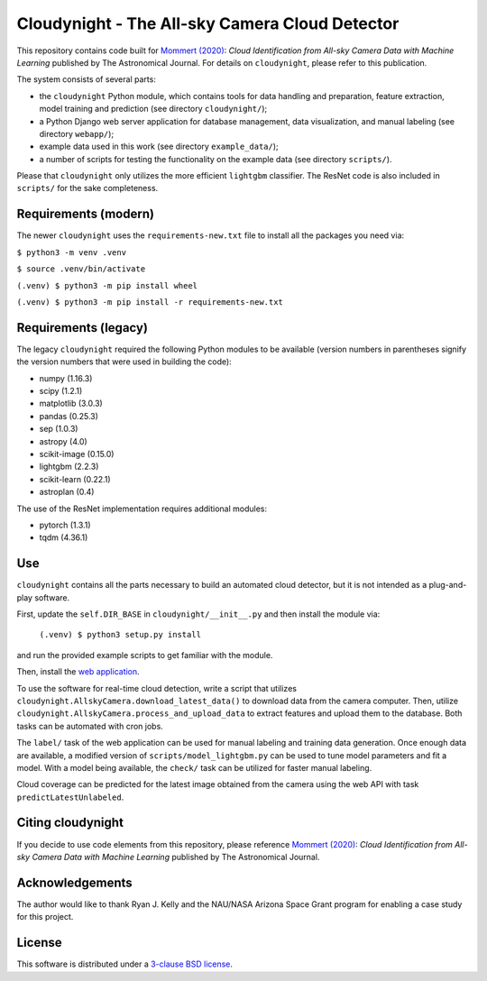 Cloudynight - The All-sky Camera Cloud Detector
===============================================


.. image:: https://zenodo.org/badge/230988144.svg
   :target: https://zenodo.org/badge/latestdoi/230988144

This repository contains code built for
`Mommert (2020) <http://doi.org/10.3847/1538-3881/ab744f>`_:
*Cloud Identification from All-sky Camera Data with Machine Learning*
published by The Astronomical Journal.
For details on ``cloudynight``, please refer to this publication.

The system consists of several parts:

* the ``cloudynight`` Python module, which contains tools for data handling and
  preparation, feature extraction, model training and prediction
  (see directory ``cloudynight/``);
* a Python Django web server application for database management, data
  visualization, and manual labeling (see directory ``webapp/``);
* example data used in this work (see directory ``example_data/``);
* a number of scripts for testing the functionality on the example data
  (see directory ``scripts/``).

Please that ``cloudynight`` only utilizes the more efficient ``lightgbm``
classifier. The ResNet code is also included in ``scripts/`` for the sake
completeness.

Requirements (modern)
---------------------

The newer ``cloudynight`` uses the ``requirements-new.txt`` file to install
all the packages you need via:


``$ python3 -m venv .venv``

``$ source .venv/bin/activate``

``(.venv) $ python3 -m pip install wheel``

``(.venv) $ python3 -m pip install -r requirements-new.txt``



Requirements (legacy)
---------------------

The legacy ``cloudynight`` required the following Python modules to be
available (version numbers in parentheses signify the version numbers that
were used in building the code):

* numpy (1.16.3)
* scipy (1.2.1)
* matplotlib (3.0.3)
* pandas (0.25.3)
* sep (1.0.3)
* astropy (4.0)
* scikit-image (0.15.0)
* lightgbm (2.2.3)
* scikit-learn (0.22.1)
* astroplan (0.4)

The use of the ResNet implementation requires additional modules:

* pytorch (1.3.1)
* tqdm (4.36.1)


Use
---

``cloudynight`` contains all the parts necessary to build an automated cloud
detector, but it is not intended as a plug-and-play software.

First, update the ``self.DIR_BASE`` in ``cloudynight/__init__.py`` and then
install the module via:

  ``(.venv) $ python3 setup.py install``

and run the provided example scripts to get familiar with the module.

Then, install the `web application <webapp/README.rst>`_.

To use the software for real-time cloud detection, write a script that
utilizes ``cloudynight.AllskyCamera.download_latest_data()`` to download data
from the camera computer. Then, utilize
``cloudynight.AllskyCamera.process_and_upload_data`` to extract features and
upload them to the database. Both tasks can be automated with cron jobs.

The ``label/`` task of the web application can be used for manual labeling
and training data generation. Once enough data are available, a modified
version of ``scripts/model_lightgbm.py`` can be used to tune model parameters
and fit a model. With a model being available, the ``check/`` task can be
utilized for faster manual labeling.

Cloud coverage can be predicted for the latest image obtained from the camera
using the web API with task ``predictLatestUnlabeled``.


Citing cloudynight
------------------

If you decide to use code elements from this repository, please reference
`Mommert (2020) <http://doi.org/10.3847/1538-3881/ab744f>`_:
*Cloud Identification from All-sky Camera Data with Machine Learning*
published by The Astronomical Journal.

Acknowledgements
----------------

The author would like to thank Ryan J. Kelly and the NAU/NASA Arizona Space Grant program
for enabling a case study for this project.

License
-------

This software is distributed under a `3-clause BSD license <LICENSE.rst>`_.
